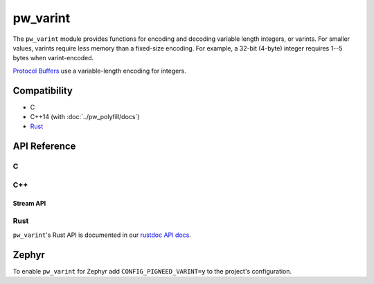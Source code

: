 .. _module-pw_varint:

=========
pw_varint
=========
The ``pw_varint`` module provides functions for encoding and decoding variable
length integers, or varints. For smaller values, varints require less memory
than a fixed-size encoding. For example, a 32-bit (4-byte) integer requires 1--5
bytes when varint-encoded.

`Protocol Buffers <https://developers.google.com/protocol-buffers/docs/encoding#varints>`_
use a variable-length encoding for integers.

-------------
Compatibility
-------------
* C
* C++14 (with :doc:`../pw_polyfill/docs`)
* `Rust </rustdoc/pw_varint>`_

-------------
API Reference
-------------

C
=
.. doxygendefine:: PW_VARINT_MAX_INT32_SIZE_BYTES
.. doxygendefine:: PW_VARINT_MAX_INT64_SIZE_BYTES
.. doxygenfunction:: pw_varint_Encode32
.. doxygenfunction:: pw_varint_Encode64
.. doxygenfunction:: pw_varint_Decode32
.. doxygenfunction:: pw_varint_Decode64
.. doxygenfunction:: pw_varint_ZigZagEncode32
.. doxygenfunction:: pw_varint_ZigZagEncode64
.. doxygenfunction:: pw_varint_ZigZagDecode32
.. doxygenfunction:: pw_varint_ZigZagDecode64
.. doxygenfunction:: pw_varint_EncodedSize
.. doxygenenum:: pw_varint_Format
.. doxygenfunction:: pw_varint_EncodeCustom
.. doxygenfunction:: pw_varint_DecodeCustom

C++
===
.. doxygenvariable:: pw::varint::kMaxVarint32SizeBytes
.. doxygenvariable:: pw::varint::kMaxVarint64SizeBytes
.. doxygenfunction:: pw::varint::ZigZagEncode
.. doxygenfunction:: pw::varint::ZigZagDecode
.. doxygenfunction:: pw::varint::EncodedSize
.. doxygenfunction:: pw::varint::EncodeLittleEndianBase128
.. doxygenfunction:: pw::varint::Encode(T integer, const span<std::byte> &output)
.. doxygenfunction:: pw::varint::Decode(const span<const std::byte>& input, int64_t* output)
.. doxygenfunction:: pw::varint::Decode(const span<const std::byte>& input, uint64_t* output)
.. doxygenfunction:: pw::varint::MaxValueInBytes(size_t bytes)
.. doxygenenum:: pw::varint::Format
.. doxygenfunction:: pw::varint::Encode(uint64_t value, span<std::byte> output, Format format)
.. doxygenfunction:: pw::varint::Decode(span<const std::byte> input, uint64_t* value, Format format)

Stream API
----------
.. doxygenfunction:: pw::varint::Read(stream::Reader& reader, uint64_t* output, size_t max_size)
.. doxygenfunction:: pw::varint::Read(stream::Reader& reader, int64_t* output, size_t max_size)

Rust
====
``pw_varint``'s Rust API is documented in our
`rustdoc API docs </rustdoc/pw_varint>`_.

------
Zephyr
------
To enable ``pw_varint`` for Zephyr add ``CONFIG_PIGWEED_VARINT=y`` to the
project's configuration.
